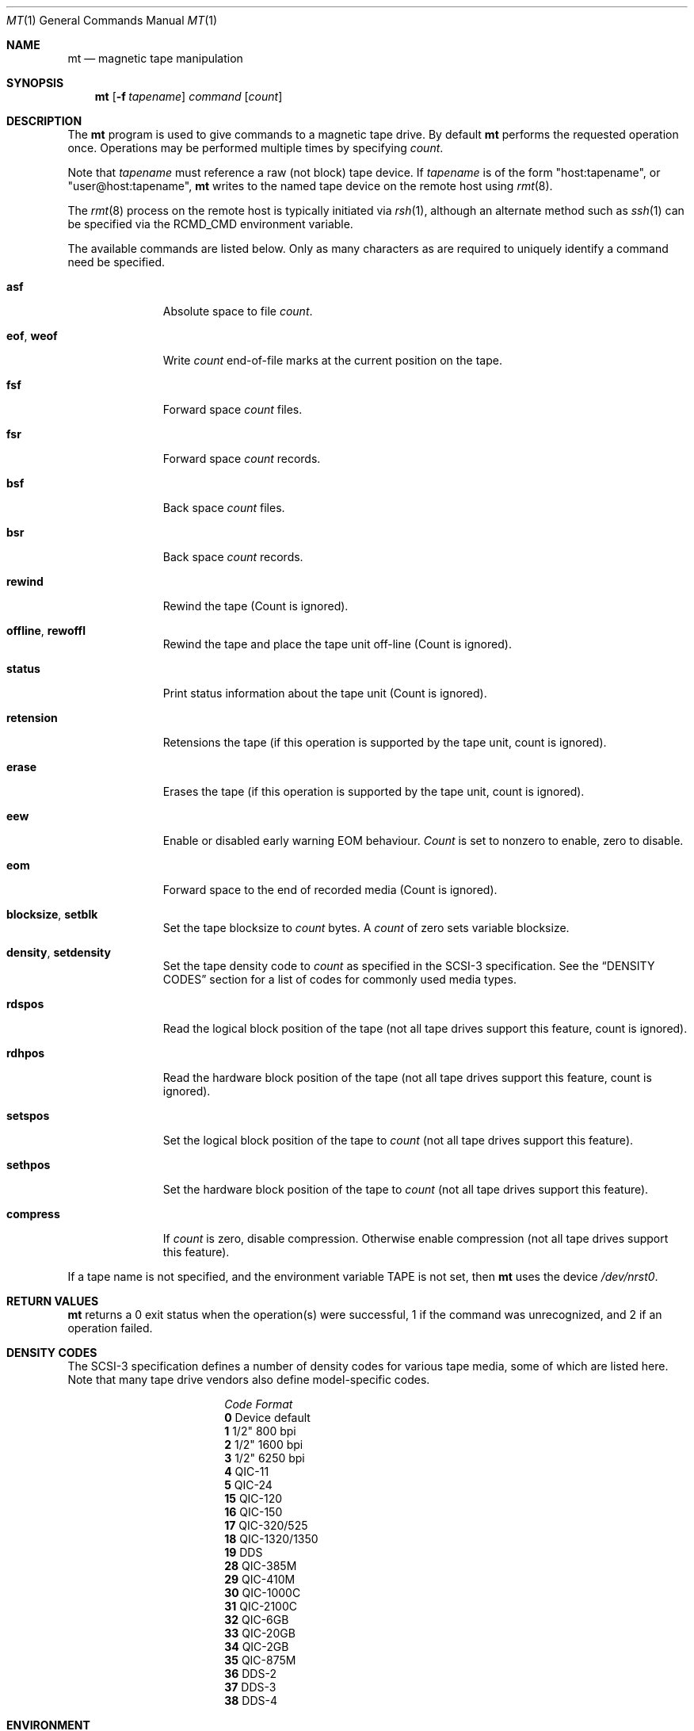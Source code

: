 .\"	$NetBSD: mt.1,v 1.23.4.1 2000/08/28 04:25:46 hubertf Exp $
.\"
.\" Copyright (c) 1981, 1990, 1993
.\"	The Regents of the University of California.  All rights reserved.
.\"
.\" Redistribution and use in source and binary forms, with or without
.\" modification, are permitted provided that the following conditions
.\" are met:
.\" 1. Redistributions of source code must retain the above copyright
.\"    notice, this list of conditions and the following disclaimer.
.\" 2. Redistributions in binary form must reproduce the above copyright
.\"    notice, this list of conditions and the following disclaimer in the
.\"    documentation and/or other materials provided with the distribution.
.\" 3. All advertising materials mentioning features or use of this software
.\"    must display the following acknowledgement:
.\"	This product includes software developed by the University of
.\"	California, Berkeley and its contributors.
.\" 4. Neither the name of the University nor the names of its contributors
.\"    may be used to endorse or promote products derived from this software
.\"    without specific prior written permission.
.\"
.\" THIS SOFTWARE IS PROVIDED BY THE REGENTS AND CONTRIBUTORS ``AS IS'' AND
.\" ANY EXPRESS OR IMPLIED WARRANTIES, INCLUDING, BUT NOT LIMITED TO, THE
.\" IMPLIED WARRANTIES OF MERCHANTABILITY AND FITNESS FOR A PARTICULAR PURPOSE
.\" ARE DISCLAIMED.  IN NO EVENT SHALL THE REGENTS OR CONTRIBUTORS BE LIABLE
.\" FOR ANY DIRECT, INDIRECT, INCIDENTAL, SPECIAL, EXEMPLARY, OR CONSEQUENTIAL
.\" DAMAGES (INCLUDING, BUT NOT LIMITED TO, PROCUREMENT OF SUBSTITUTE GOODS
.\" OR SERVICES; LOSS OF USE, DATA, OR PROFITS; OR BUSINESS INTERRUPTION)
.\" HOWEVER CAUSED AND ON ANY THEORY OF LIABILITY, WHETHER IN CONTRACT, STRICT
.\" LIABILITY, OR TORT (INCLUDING NEGLIGENCE OR OTHERWISE) ARISING IN ANY WAY
.\" OUT OF THE USE OF THIS SOFTWARE, EVEN IF ADVISED OF THE POSSIBILITY OF
.\" SUCH DAMAGE.
.\"
.\"	@(#)mt.1	8.1 (Berkeley) 6/6/93
.\"
.Dd June 6, 1993
.Dt MT 1
.Os
.Sh NAME
.Nm mt
.Nd magnetic tape manipulation
.Sh SYNOPSIS
.Nm
.Op Fl f Ar tapename
.Ar command
.Op Ar count
.Sh DESCRIPTION
The
.Nm
program is used to give commands to a magnetic tape drive.
By default
.Nm
performs the requested operation once.
Operations may be performed multiple times by specifying
.Ar count  .
.Pp
Note
that
.Ar tapename
must reference a raw (not block) tape device.
If
.Ar tapename
is of the form
.Qq host:tapename ,
or
.Qq user@host:tapename ,
.Nm
writes to the named tape device on the remote host using
.Xr rmt 8 .
.Pp
The
.Xr rmt 8
process on the remote host is typically initiated via
.Xr rsh 1 ,
although an alternate method such as
.Xr ssh 1
can be specified via the
.Ev RCMD_CMD
environment variable.
.Pp
The available commands are listed below.
Only as many characters as are required to uniquely identify a command
need be specified.
.Bl -tag -width "eof, weof"
.It Cm asf
Absolute space to
file
.Ar count .
.It Cm eof , weof
Write
.Ar count
end-of-file marks at the current position on the tape.
.It Cm fsf
Forward space
.Ar count
files.
.It Cm fsr
Forward space
.Ar count
records.
.It Cm bsf
Back space
.Ar count
files.
.It Cm bsr
Back space
.Ar count
records.
.It Cm rewind
Rewind the tape
(Count is ignored).
.It Cm offline , rewoffl
Rewind the tape and place the tape unit off-line
(Count is ignored).
.It Cm status
Print status information about the tape unit
(Count is ignored).
.It Cm retension
Retensions the tape (if this operation is supported by the tape unit,
count is ignored).
.It Cm erase
Erases the tape (if this operation is supported by the tape unit,
count is ignored).
.It Cm eew
Enable or disabled early warning EOM behaviour.
.Ar Count
is set to nonzero to enable, zero to disable.
.It Cm eom
Forward space to the end of recorded media
(Count is ignored).
.It Cm blocksize , setblk
Set the tape blocksize to
.Ar count
bytes.
A
.Ar count
of zero sets variable blocksize.
.It Cm density , setdensity
Set the tape density code to
.Ar count
as specified in the
.Tn SCSI-3
specification.  See the
.Sx DENSITY CODES
section for a list of codes for commonly used media types.
.It Cm rdspos
Read the logical block position of the tape (not all tape
drives support this feature, count is ignored).
.It Cm rdhpos
Read the hardware block position of the tape (not all tape
drives support this feature, count is ignored).
.It Cm setspos
Set the logical block position of the tape to
.Ar count
(not all tape drives support this feature).
.It Cm sethpos
Set the hardware block position of the tape to
.Ar count
(not all tape drives support this feature).
.It Cm compress
If
.Ar count
is zero, disable compression.
Otherwise enable compression (not all tape drives support this feature).
.El
.Pp
If a tape name is not specified, and the environment variable
.Ev TAPE
is not set, then
.Nm
uses the device
.Pa /dev/nrst0 .
.Sh RETURN VALUES
.Nm
returns a 0 exit status when the operation(s) were successful,
1 if the command was unrecognized, and 2 if an operation failed.
.Sh DENSITY CODES
The SCSI-3 specification defines a number of density codes for
various tape media, some of which are listed here.  Note that
many tape drive vendors also define model-specific codes.
.Pp
.Bl -column "Code" "Format" -compact
.It Em "Code	Format"
.It Li 0 Ta Device default
.It Li 1 Ta 1/2" 800 bpi
.It Li 2 Ta 1/2" 1600 bpi
.It Li 3 Ta 1/2" 6250 bpi
.It Li 4 Ta QIC-11
.It Li 5 Ta QIC-24
.It Li 15 Ta QIC-120
.It Li 16 Ta QIC-150
.It Li 17 Ta QIC-320/525
.It Li 18 Ta QIC-1320/1350
.It Li 19 Ta DDS
.It Li 28 Ta QIC-385M
.It Li 29 Ta QIC-410M
.It Li 30 Ta QIC-1000C
.It Li 31 Ta QIC-2100C
.It Li 32 Ta QIC-6GB
.It Li 33 Ta QIC-20GB
.It Li 34 Ta QIC-2GB
.It Li 35 Ta QIC-875M
.It Li 36 Ta DDS-2
.It Li 37 Ta DDS-3
.It Li 38 Ta DDS-4
.El
.Sh ENVIRONMENT
If the following environment variables exist, they are utilized by
.Nm "" .
.Bl -tag -width Fl
.It Ev TAPE
.Nm
uses device filename given in the
.Ev TAPE
environment variable if the
.Ar tapename
argument is not given.
.It Ev RCMD_CMD
.Nm
will use
.Ev RCMD_CMD
rather than
.Pa /usr/bin/rsh
to invoke
.Xr rmt 8
on a remote machine.
The full path name must be specified.
.El
.Sh FILES
.Bl -tag -width /dev/rst* -compact
.It Pa /dev/rst*
Raw
.Tn SCSI
tape device
.It Pa /dev/rmt*
Raw magnetic tape device
.El
.Sh SEE ALSO
.Xr dd 1 ,
.Xr ioctl 2 ,
.Xr mtio 4 ,
.Xr st 4 ,
.Xr environ 7
.Sh HISTORY
The
.Nm
utility appeared in
.Bx 4.3 .
